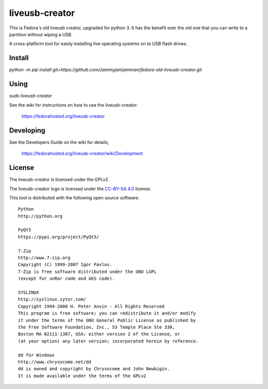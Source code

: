 ===============
liveusb-creator
===============

This is Fedora's old liveusb creator, upgraded for python 3. It has the benefit over the old one that you can write to a partition without wiping a USB.


A cross-platform tool for easily installing live operating systems on to USB
flash drives.

Install
-------

`python -m pip install git+https://github.com/Jammyjamjamman/fedora-old-liveusb-creator.git`

Using
-----

`sudo liveusb-creator`

See the wiki for instructions on how to use the liveusb-creator:

    https://fedorahosted.org/liveusb-creator

Developing
----------
See the Developers Guide on the wiki for details,

        https://fedorahosted.org/liveusb-creator/wiki/Development

License   
-------

The liveusb-creator is licensed under the GPLv2.

The liveusb-creator logo is licensed under the `CC-BY-SA 4.0 <https://creativecommons.org/licenses/by-sa/4.0/>`_ license.

This tool is distributed with the following open source software::

   Python
   http://python.org

   PyQt5
   https://pypi.org/project/PyQt5/

   7-Zip
   http://www.7-zip.org
   Copyright (C) 1999-2007 Igor Pavlov.
   7-Zip is free software distributed under the GNU LGPL 
   (except for unRar code and AES code).

   SYSLINUX
   http://syslinux.zytor.com/
   Copyright 1994-2008 H. Peter Anvin - All Rights Reserved
   This program is free software; you can redistribute it and/or modify
   it under the terms of the GNU General Public License as published by
   the Free Software Foundation, Inc., 53 Temple Place Ste 330,
   Boston MA 02111-1307, USA; either version 2 of the License, or
   (at your option) any later version; incorporated herein by reference.

   dd for Windows
   http://www.chrysocome.net/dd
   dd is owned and copyright by Chrysocome and John Newbigin.
   It is made available under the terms of the GPLv2
